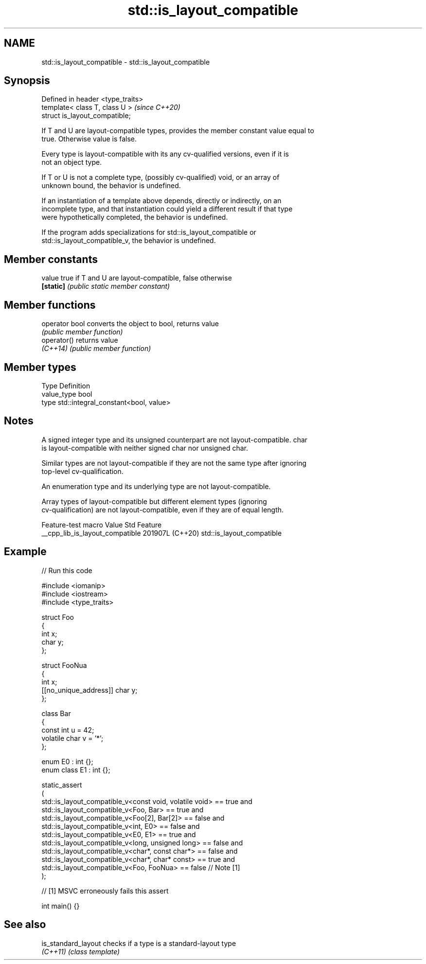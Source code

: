 .TH std::is_layout_compatible 3 "2024.06.10" "http://cppreference.com" "C++ Standard Libary"
.SH NAME
std::is_layout_compatible \- std::is_layout_compatible

.SH Synopsis
   Defined in header <type_traits>
   template< class T, class U >     \fI(since C++20)\fP
   struct is_layout_compatible;

   If T and U are layout-compatible types, provides the member constant value equal to
   true. Otherwise value is false.

   Every type is layout-compatible with its any cv-qualified versions, even if it is
   not an object type.

   If T or U is not a complete type, (possibly cv-qualified) void, or an array of
   unknown bound, the behavior is undefined.

   If an instantiation of a template above depends, directly or indirectly, on an
   incomplete type, and that instantiation could yield a different result if that type
   were hypothetically completed, the behavior is undefined.

   If the program adds specializations for std::is_layout_compatible or
   std::is_layout_compatible_v, the behavior is undefined.

.SH Member constants

   value    true if T and U are layout-compatible, false otherwise
   \fB[static]\fP \fI(public static member constant)\fP

.SH Member functions

   operator bool converts the object to bool, returns value
                 \fI(public member function)\fP
   operator()    returns value
   \fI(C++14)\fP       \fI(public member function)\fP

.SH Member types

   Type       Definition
   value_type bool
   type       std::integral_constant<bool, value>

.SH Notes

   A signed integer type and its unsigned counterpart are not layout-compatible. char
   is layout-compatible with neither signed char nor unsigned char.

   Similar types are not layout-compatible if they are not the same type after ignoring
   top-level cv-qualification.

   An enumeration type and its underlying type are not layout-compatible.

   Array types of layout-compatible but different element types (ignoring
   cv-qualification) are not layout-compatible, even if they are of equal length.

         Feature-test macro        Value    Std            Feature
   __cpp_lib_is_layout_compatible 201907L (C++20) std::is_layout_compatible

.SH Example


// Run this code

 #include <iomanip>
 #include <iostream>
 #include <type_traits>

 struct Foo
 {
     int x;
     char y;
 };

 struct FooNua
 {
     int x;
     [[no_unique_address]] char y;
 };

 class Bar
 {
     const int u = 42;
     volatile char v = '*';
 };

 enum E0 : int {};
 enum class E1 : int {};

 static_assert
 (
     std::is_layout_compatible_v<const void, volatile void> == true  and
     std::is_layout_compatible_v<Foo, Bar>                  == true  and
     std::is_layout_compatible_v<Foo[2], Bar[2]>            == false and
     std::is_layout_compatible_v<int, E0>                   == false and
     std::is_layout_compatible_v<E0, E1>                    == true  and
     std::is_layout_compatible_v<long, unsigned long>       == false and
     std::is_layout_compatible_v<char*, const char*>        == false and
     std::is_layout_compatible_v<char*, char* const>        == true  and
     std::is_layout_compatible_v<Foo, FooNua>               == false // Note [1]
 );

 // [1] MSVC erroneously fails this assert

 int main() {}

.SH See also

   is_standard_layout checks if a type is a standard-layout type
   \fI(C++11)\fP            \fI(class template)\fP
